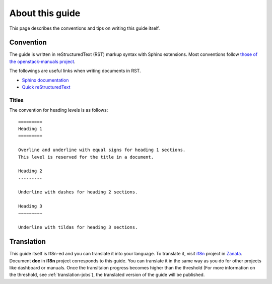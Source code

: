 ================
About this guide
================

This page describes the conventions and tips on writing this guide itself.

Convention
----------

The guide is written in reStructuredText (RST) markup syntax with Sphinx
extensions. Most conventions follow
`those of the openstack-manuals project
<http://docs.openstack.org/contributor-guide/rst-conv.html>`__.

The followings are useful links when writing documents in RST.

* `Sphinx documentation <http://sphinx.readthedocs.io/en/latest/rest.html>`__
* `Quick reStructuredText <http://docutils.sourceforge.net/docs/user/rst/quickref.html>`__

Titles
~~~~~~

The convention for heading levels is as follows::

   =========
   Heading 1
   =========

   Overline and underline with equal signs for heading 1 sections.
   This level is reserved for the title in a document.

   Heading 2
   ---------

   Underline with dashes for heading 2 sections.

   Heading 3
   ~~~~~~~~~

   Underline with tildas for heading 3 sections.

Translation
-----------

This guide itself is I18n-ed and you can translate it into your language.
To translate it, visit
`i18n <https://translate.openstack.org/project/view/i18n>`__ project in
`Zanata <https://translate.openstack.org/>`__.
Document **doc** in **i18n** project corresponds to this guide.
You can translate it in the same way as you do for other projects like
dashboard or manuals. Once the transltaion progress becomes higher than
the threshold (For more information on the threshold,
see :ref:`translation-jobs`),
the translated version of the guide will be published.
